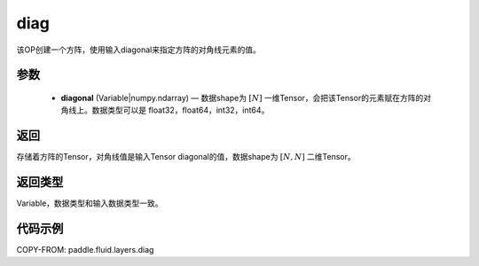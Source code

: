 .. _cn_api_fluid_layers_diag:

diag
-------------------------------

.. py:function:: paddle.fluid.layers.diag(diagonal)




该OP创建一个方阵，使用输入diagonal来指定方阵的对角线元素的值。

参数
::::::::::::

    - **diagonal** (Variable|numpy.ndarray) — 数据shape为 :math:`[N]` 一维Tensor，会把该Tensor的元素赋在方阵的对角线上。数据类型可以是 float32，float64，int32，int64。

返回
::::::::::::
存储着方阵的Tensor，对角线值是输入Tensor diagonal的值，数据shape为 :math:`[N, N]` 二维Tensor。

返回类型
::::::::::::
Variable，数据类型和输入数据类型一致。

代码示例
::::::::::::

COPY-FROM: paddle.fluid.layers.diag